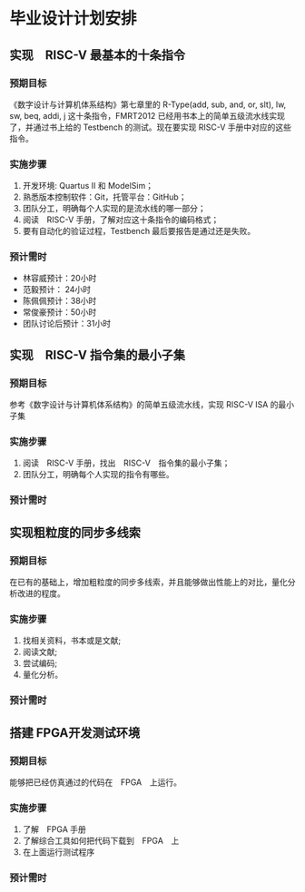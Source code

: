 * 毕业设计计划安排

** 实现　RISC-V 最基本的十条指令

*** 预期目标

    《数字设计与计算机体系结构》第七章里的 R-Type(add, sub, and, or, slt), lw, sw, beq, addi, j 这十条指令，FMRT2012 已经用书本上的简单五级流水线实现了，并通过书上给的 Testbench 的测试。现在要实现 RISC-V 手册中对应的这些指令。

*** 实施步骤
    
1. 开发环境: Quartus II 和 ModelSim；
2. 熟悉版本控制软件：Git，托管平台：GitHub；
3. 团队分工，明确每个人实现的是流水线的哪一部分；
4. 阅读　RISC-V 手册，了解对应这十条指令的编码格式；
5. 要有自动化的验证过程，Testbench 最后要报告是通过还是失败。
   
*** 预计需时

- 林容威预计：20小时
- 范毅预计： 24小时
- 陈佩佩预计：38小时
- 常俊豪预计：50小时
- 团队讨论后预计：31小时

** 实现　RISC-V 指令集的最小子集

*** 预期目标

    参考《数字设计与计算机体系结构》的简单五级流水线，实现 RISC-V ISA 的最小子集
    
*** 实施步骤

1. 阅读　RISC-V 手册，找出　RISC-V　指令集的最小子集；
2. 团队分工，明确每个人实现的指令有哪些。
   
*** 预计需时

** 实现粗粒度的同步多线索

*** 预期目标

    在已有的基础上，增加粗粒度的同步多线索，并且能够做出性能上的对比，量化分析改进的程度。

*** 实施步骤

1. 找相关资料，书本或是文献;
2. 阅读文献;
3. 尝试编码;
4. 量化分析。

*** 预计需时

** 搭建 FPGA开发测试环境

*** 预期目标

    能够把已经仿真通过的代码在　FPGA　上运行。

*** 实施步骤

1. 了解　FPGA 手册
2. 了解综合工具如何把代码下载到　FPGA　上
3. 在上面运行测试程序

*** 预计需时
